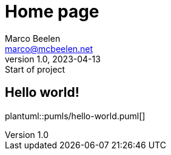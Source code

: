 = Home page
Marco Beelen <marco@mcbeelen.net>
v1.0, 2023-04-13: Start of project

:icons: font

== Hello world!

plantuml::pumls/hello-world.puml[]

